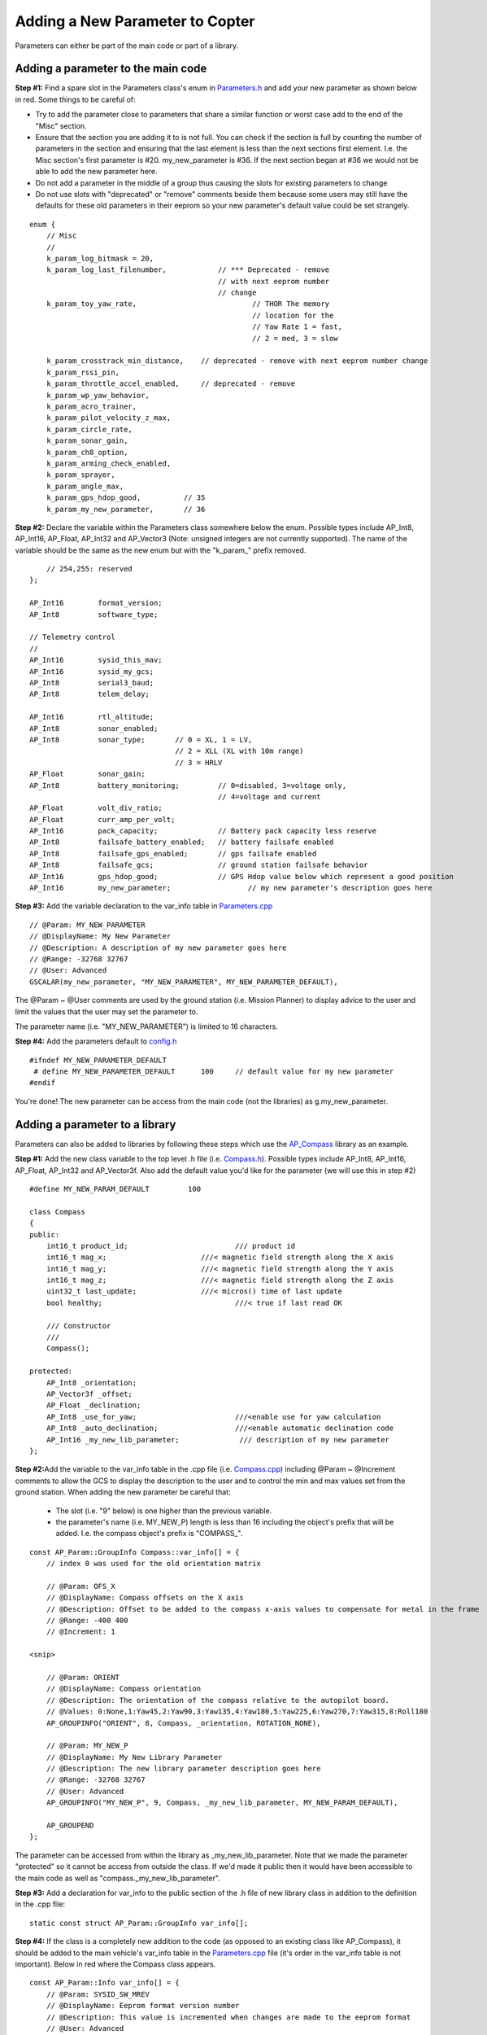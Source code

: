 .. _code-overview-adding-a-new-parameter:

================================
Adding a New Parameter to Copter
================================

Parameters can either be part of the main code or part of a library.

Adding a parameter to the main code
===================================

**Step #1:** Find a spare slot in the Parameters class's enum in
`Parameters.h <https://github.com/ArduPilot/ardupilot/blob/master/ArduCopter/Parameters.h>`__
and add your new parameter as shown below in red.  Some things to be
careful of:

-  Try to add the parameter close to parameters that share a similar
   function or worst case add to the end of the "Misc" section.
-  Ensure that the section you are adding it to is not full.  You can
   check if the section is full by counting the number of parameters in
   the section and ensuring that the last element is less than the next
   sections first element.  I.e. the Misc section's first parameter is
   #20.  my_new_parameter is #36.  If the next section began at #36 we
   would not be able to add the new parameter here.
-  Do not add a parameter in the middle of a group thus causing the
   slots for existing parameters to change
-  Do not use slots with "deprecated" or "remove" comments beside them
   because some users may still have the defaults for these old
   parameters in their eeprom so your new parameter's default value
   could be set strangely.

::

        enum {
            // Misc
            //
            k_param_log_bitmask = 20,
            k_param_log_last_filenumber,            // *** Deprecated - remove
                                                    // with next eeprom number
                                                    // change
            k_param_toy_yaw_rate,                           // THOR The memory
                                                            // location for the
                                                            // Yaw Rate 1 = fast,
                                                            // 2 = med, 3 = slow

            k_param_crosstrack_min_distance,    // deprecated - remove with next eeprom number change
            k_param_rssi_pin,
            k_param_throttle_accel_enabled,     // deprecated - remove
            k_param_wp_yaw_behavior,
            k_param_acro_trainer,
            k_param_pilot_velocity_z_max,
            k_param_circle_rate,
            k_param_sonar_gain,
            k_param_ch8_option,
            k_param_arming_check_enabled,
            k_param_sprayer,
            k_param_angle_max,
            k_param_gps_hdop_good,          // 35
            k_param_my_new_parameter,       // 36

**Step #2:** Declare the variable within the Parameters class somewhere
below the enum.  Possible types include AP_Int8, AP_Int16, AP_Float,
AP_Int32 and AP_Vector3 (Note: unsigned integers are not currently
supported).  The name of the variable should be the same as the new enum
but with the "k_param\_" prefix removed.

::

            // 254,255: reserved
        };

        AP_Int16        format_version;
        AP_Int8         software_type;

        // Telemetry control
        //
        AP_Int16        sysid_this_mav;
        AP_Int16        sysid_my_gcs;
        AP_Int8         serial3_baud;
        AP_Int8         telem_delay;

        AP_Int16        rtl_altitude;
        AP_Int8         sonar_enabled;
        AP_Int8         sonar_type;       // 0 = XL, 1 = LV,
                                          // 2 = XLL (XL with 10m range)
                                          // 3 = HRLV
        AP_Float        sonar_gain;
        AP_Int8         battery_monitoring;         // 0=disabled, 3=voltage only,
                                                    // 4=voltage and current
        AP_Float        volt_div_ratio;
        AP_Float        curr_amp_per_volt;
        AP_Int16        pack_capacity;              // Battery pack capacity less reserve
        AP_Int8         failsafe_battery_enabled;   // battery failsafe enabled
        AP_Int8         failsafe_gps_enabled;       // gps failsafe enabled
        AP_Int8         failsafe_gcs;               // ground station failsafe behavior
        AP_Int16        gps_hdop_good;              // GPS Hdop value below which represent a good position
        AP_Int16        my_new_parameter;                  // my new parameter's description goes here

**Step #3:** Add the variable declaration to the var_info table in
`Parameters.cpp <https://github.com/ArduPilot/ardupilot/blob/master/ArduCopter/Parameters.cpp>`__

::

        // @Param: MY_NEW_PARAMETER
        // @DisplayName: My New Parameter
        // @Description: A description of my new parameter goes here
        // @Range: -32768 32767
        // @User: Advanced
        GSCALAR(my_new_parameter, "MY_NEW_PARAMETER", MY_NEW_PARAMETER_DEFAULT),

The @Param ~ @User comments are used by the ground station (i.e. Mission
Planner) to display advice to the user and limit the values that the
user may set the parameter to.

The parameter name (i.e. "MY_NEW_PARAMETER") is limited to 16
characters.

**Step #4:** Add the parameters default to
`config.h <https://github.com/ArduPilot/ardupilot/blob/master/ArduCopter/config.h>`__

::

    #ifndef MY_NEW_PARAMETER_DEFAULT
     # define MY_NEW_PARAMETER_DEFAULT      100     // default value for my new parameter
    #endif

You're done!  The new parameter can be access from the main code (not
the libraries) as g.my_new_parameter.

Adding a parameter to a library
===============================

Parameters can also be added to libraries by following these steps which
use the `AP_Compass <https://github.com/ArduPilot/ardupilot/tree/master/libraries/AP_Compass>`__
library as an example.

**Step #1:** Add the new class variable to the top level .h file (i.e.
`Compass.h <https://github.com/ArduPilot/ardupilot/blob/master/libraries/AP_Compass/AP_Compass.h>`__).
Possible types include AP_Int8, AP_Int16, AP_Float, AP_Int32 and
AP_Vector3f.  Also add the default value you'd like for the parameter
(we will use this in step #2)

::

    #define MY_NEW_PARAM_DEFAULT         100

    class Compass
    {
    public:
        int16_t product_id;                         /// product id
        int16_t mag_x;                      ///< magnetic field strength along the X axis
        int16_t mag_y;                      ///< magnetic field strength along the Y axis
        int16_t mag_z;                      ///< magnetic field strength along the Z axis
        uint32_t last_update;               ///< micros() time of last update
        bool healthy;                               ///< true if last read OK

        /// Constructor
        ///
        Compass();

    protected:
        AP_Int8 _orientation;
        AP_Vector3f _offset;
        AP_Float _declination;
        AP_Int8 _use_for_yaw;                       ///<enable use for yaw calculation
        AP_Int8 _auto_declination;                  ///<enable automatic declination code
        AP_Int16 _my_new_lib_parameter;              /// description of my new parameter
    };

**Step #2:**\ Add the variable to the var_info table in the .cpp file
(i.e. `Compass.cpp <https://github.com/ArduPilot/ardupilot/blob/master/libraries/AP_Compass/AP_Compass.cpp>`__)
including @Param ~ @Increment comments to allow the GCS to display the
description to the user and to control the min and max values set from
the ground station.  When adding the new parameter be careful that:

    -  The slot (i.e. "9" below) is one higher than the previous
       variable.
    -  the parameter's name (i.e. MY_NEW_P) length is less than 16
       including the object's prefix that will be added.  I.e. the
       compass object's prefix is "COMPASS\_".

::

    const AP_Param::GroupInfo Compass::var_info[] = {
        // index 0 was used for the old orientation matrix

        // @Param: OFS_X
        // @DisplayName: Compass offsets on the X axis
        // @Description: Offset to be added to the compass x-axis values to compensate for metal in the frame
        // @Range: -400 400
        // @Increment: 1

    <snip>

        // @Param: ORIENT
        // @DisplayName: Compass orientation
        // @Description: The orientation of the compass relative to the autopilot board.
        // @Values: 0:None,1:Yaw45,2:Yaw90,3:Yaw135,4:Yaw180,5:Yaw225,6:Yaw270,7:Yaw315,8:Roll180
        AP_GROUPINFO("ORIENT", 8, Compass, _orientation, ROTATION_NONE),

        // @Param: MY_NEW_P
        // @DisplayName: My New Library Parameter
        // @Description: The new library parameter description goes here
        // @Range: -32768 32767
        // @User: Advanced
        AP_GROUPINFO("MY_NEW_P", 9, Compass, _my_new_lib_parameter, MY_NEW_PARAM_DEFAULT),

        AP_GROUPEND
    };

The parameter can be accessed from within the library as
\_my_new_lib_parameter.  Note that we made the parameter "protected"
so it cannot be access from outside the class.  If we'd made it public
then it would have been accessible to the main code as well as
"compass._my_new_lib_parameter".

**Step #3:** Add a declaration for var_info to the public section of the .h file of new library class in addition to the definition in the .cpp file:

::

    static const struct AP_Param::GroupInfo var_info[];

**Step #4:** If the class is a completely new addition to the code (as
opposed to an existing class like AP_Compass), it should be added to
the main vehicle's var_info table in the
`Parameters.cpp <https://github.com/ArduPilot/ardupilot/blob/master/ArduCopter/Parameters.cpp>`__
file (it's order in the var_info table is not important).  Below in red
where the Compass class appears.

::

    const AP_Param::Info var_info[] = {
        // @Param: SYSID_SW_MREV
        // @DisplayName: Eeprom format version number
        // @Description: This value is incremented when changes are made to the eeprom format
        // @User: Advanced
        GSCALAR(format_version, "SYSID_SW_MREV",   0),
    <snip>

        // @Group: COMPASS_
        // @Path: ../libraries/AP_Compass/Compass.cpp
        GOBJECT(compass,        "COMPASS_", Compass),

    <snip>
        // @Group: INS_
        // @Path: ../libraries/AP_InertialSensor/AP_InertialSensor.cpp
        GOBJECT(ins,            "INS_", AP_InertialSensor),

        AP_VAREND
    };

**Step #5:**
If the class is a completely new addition to the code, also add k_param_my_new_lib to the enum in `Parameters.h <https://github.com/ArduPilot/ardupilot/blob/master/ArduCopter/Parameters.h>`__, where my_new_lib is the first argument to the GOBJECT declaration in `Parameters.cpp <https://github.com/ArduPilot/ardupilot/blob/master/ArduCopter/Parameters.cpp>`__. Read the comments above the enum to understand where to place the new value, as order is important here.


Changing the type of a parameter
================================

From time to time parameters need to be altered or renamed. ArduPilot has capabilities that allow this to be managed from release to release so that upgrades always preserve user configured parameters. Parameters are keyed off slots in the eeprom, so if the occupied slot does not change then the parameter does not change - regardless of its name. If however the type needs to change then the parameter needs to be moved to a new slot and the existing slot be reserved to prevent unexpected configuration. In order for the configuration to be preserved it needs to be copied and converted from the old slot to the new slot.

**Step #1:** Change the index of the existing parameter to an unused index and add a comment to the effect that the old slot is reserved.

**Step #2:** In order to figure out the keys for conversion:

    * Set the AP_PARAM_KEY_DUMP definition to "1" [here in AP_Param.h](https://github.com/ArduPilot/ardupilot/blob/master/libraries/AP_Param/AP_Param.h#L36)

    * Change the delay here from 1ms to 2ms [here in AP_Param::show_all](https://github.com/ArduPilot/ardupilot/blob/master/libraries/AP_Param/AP_Param.cpp#L2414)

    * Remove the #if / #endif from [here in Copter's system.cpp](https://github.com/ArduPilot/ardupilot/blob/master/ArduCopter/system.cpp#L262)

    * Start the old code in SITL and all the parameter names and their magic numbers will be displayed

    * Copy-paste from Copter's Parameters.cpp file's [existing parameter conversion tables like the ones done for the attitude controller's filters](https://github.com/ArduPilot/ardupilot/blob/master/ArduCopter/Parameters.cpp#L1219).

